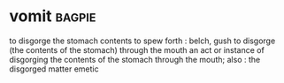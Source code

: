 * vomit :bagpie:
to disgorge the stomach contents
to spew forth : belch, gush
to disgorge (the contents of the stomach) through the mouth
an act or instance of disgorging the contents of the stomach through the mouth; also : the disgorged matter
emetic
